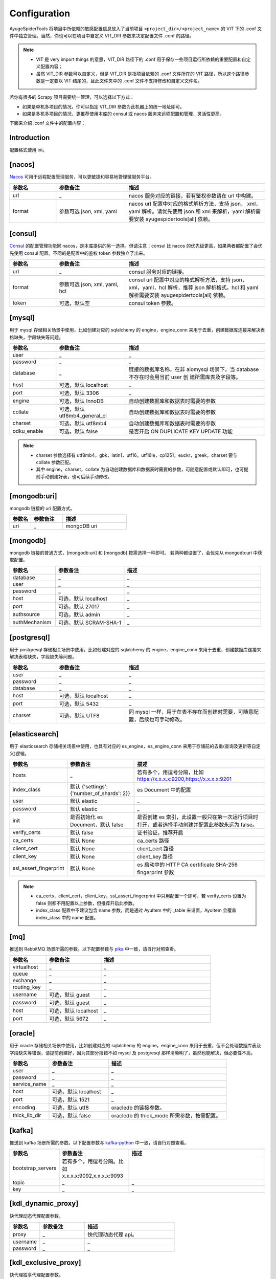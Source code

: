 .. _topics-configuration:

=============
Configuration
=============

AyugeSpiderTools 将项目中所依赖的敏感配置信息放入了当前项目 ``<project_dir>/<project_name>`` 的 \
VIT 下的 .conf 文件中独立管理。当然，你也可以在项目中自定义 VIT_DIR 参数来决定配置文件 .conf 的路径。

.. note::

   - VIT 是 very import things 的意思，VIT_DIR 路径下的 .conf 用于保存一些项目运行所依赖的重要配置\
     和自定义配置内容；
   - 虽然 VIT_DIR 参数可以自定义，但是 VIT_DIR 是指项目依赖的 .conf 文件所在的 VIT 路径，所以这个路\
     径参数是一定要以 VIT 结尾的，且此文件夹中的 .conf 文件不支持修改和自定义文件名。

若你有很多的 Scrapy 项目需要统一管理，可以选择以下方式：

- 如果是单机多项目的情况，你可以指定 VIT_DIR 参数为此机器上的统一地址即可。
- 如果是多机多项目的情况，更推荐使用本库的 consul 或 nacos 服务来远程配置和管理，灵活性更高。

下面来介绍 .conf 文件中的配置内容：

Introduction
============

配置格式使用 ini。

[nacos]
=======

`Nacos`_ 可用于远程配置管理服务，可以更敏捷和容易地管理微服务平台。

.. csv-table::
   :header: "参数名", "参数备注", "描述"
   :widths: 10, 15, 30

   "url", "_", "nacos 服务对应的链接，若有鉴权参数请在 url 中构建。"
   "format", "参数可选 json, xml, yaml", "nacos url 配置中对应的格式解析方法，支持 json，
   xml，yaml 解析。请优先使用 json 和 xml 来解析，yaml 解析需要安装 ayugespidertools[all] 依赖。"

[consul]
========

`Consul`_ 的配置管理功能同 nacos，是本库提供的另一选择。但请注意：consul 比 nacos 的优先级更高，如果\
两者都配置了会优先使用 consul 配置。不同的是配置中的鉴权 token 参数独立了出来。

.. csv-table::
   :header: "参数名", "参数备注", "描述"
   :widths: 10, 15, 30

   "url", "_", "consul 服务对应的链接。"
   "format", "参数可选 json, xml, yaml, hcl", "consul url 配置中对应的格式解析方法，支持 json，
   xml，yaml，hcl 解析，推荐 json 解析格式。hcl 和 yaml 解析需要安装 ayugespidertools[all] 依赖。"
   "token", "可选，默认空", "consul token 参数。"

[mysql]
=======

用于 mysql 存储相关场景中使用，比如创建对应的 sqlalchemy 的 engine，engine_conn 来用于去重，创建数\
据库连接来解决表格缺失，字段缺失等问题。

.. csv-table::
   :header: "参数名", "参数备注", "描述"
   :widths: 10, 15, 30

   "user", "_", "_"
   "password", "_", "_"
   "database", "_", "链接的数据库名称，在非 aiomysql 场景下，当 database 不存在时会用当前 user 创
   建所需库表及字段等。"
   "host", "可选，默认 localhost", "_"
   "port", "可选，默认 3306", "_"
   "engine", "可选，默认 InnoDB", "自动创建数据库和数据表时需要的参数"
   "collate", "可选，默认 utf8mb4_general_ci", "自动创建数据库和数据表时需要的参数"
   "charset", "可选，默认 utf8mb4", "自动创建数据库和数据表时需要的参数"
   "odku_enable", "可选，默认 false", "是否开启 ON DUPLICATE KEY UPDATE 功能"

.. note::

   - charset 参数选择有 utf8mb4，gbk，latin1，utf16，utf16le，cp1251，euckr，greek，charset \
     要与 collate 参数匹配。
   - 其中 engine，charset，collate 为自动创建数据库和数据表时需要的参数，可随意配置或默认即可，也可提\
     前手动创建好表，也可后续手动修改。

[mongodb:uri]
=============

mongodb 链接的 uri 配置方式。

.. csv-table::
   :header: "参数名", "参数备注", "描述"
   :widths: 10, 15, 30

   "uri", "_", "mongoDB uri"

[mongodb]
=========

mongodb 链接的普通方式，[mongodb:uri] 和 [mongodb] 按需选择一种即可。 若两种都设置了，会优先从 mongodb:uri \
中获取配置。

.. csv-table::
   :header: "参数名", "参数备注", "描述"
   :widths: 10, 15, 30

   "database", "_", "_"
   "user", "_", "_"
   "password", "_", "_"
   "host", "可选，默认 localhost", "_"
   "port", "可选，默认 27017", "_"
   "authsource", "可选，默认 admin", "_"
   "authMechanism", "可选，默认 SCRAM-SHA-1", "_"

[postgresql]
============

用于 postgresql 存储相关场景中使用，比如创建对应的 sqlalchemy 的 engine，engine_conn 来用于去重，\
创建数据库连接来解决表格缺失，字段缺失等问题。

.. csv-table::
   :header: "参数名", "参数备注", "描述"
   :widths: 10, 15, 30

   "user", "_", "_"
   "password", "_", "_"
   "database", "_", "_"
   "host", "可选，默认 localhost", "_"
   "port", "可选，默认 5432", "_"
   "charset", "可选，默认 UTF8", "同 mysql 一样，用于在表不存在而创建时需要，可随意配置，后续也可手动修改。"

[elasticsearch]
===============

用于 elasticsearch 存储相关场景中使用，也具有对应的 es_engine，es_engine_conn 来用于存储前的去重\
(查询及更新等自定义)逻辑。

.. csv-table::
   :header: "参数名", "参数备注", "描述"
   :widths: 10, 15, 30

   "hosts", "_", "若有多个，用逗号分隔，比如 https://x.x.x.x:9200,https://x.x.x.x:9201"
   "index_class", "默认 {'settings':{'number_of_shards': 2}}", "es Document 中的配置"
   "user", "默认 elastic", "_"
   "password", "默认 elastic", "_"
   "init", "是否初始化 es Document，默认 false", "是否创建 es 索引，此设置一般只在第一次运行项目时
   打开，或者选择手动创建并配置此参数永远为 false。"
   "verify_certs", "默认 false", "证书验证，推荐开启"
   "ca_certs", "默认 None", "ca_certs 路径"
   "client_cert", "默认 None", "client_cert 路径"
   "client_key", "默认 None", "client_key 路径"
   "ssl_assert_fingerprint", "默认 None", "es 启动中的 HTTP CA certificate SHA-256 fingerprint 参数"

.. note::

   - ca_certs，client_cert，client_key，ssl_assert_fingerprint 中只用配置一个即可，若 verify_certs \
     设置为 false 则都不用配置以上参数，但推荐开启此参数。
   - index_class 配置中不建议包含 name 参数，而是通过 AyuItem 中的 _table 来设置，AyuItem 会覆盖 \
     index_class 中的 name 配置。

[mq]
====

推送到 RabbitMQ 场景所需的参数。以下配置参数与 `pika`_ 中一致，请自行对照查看。

.. csv-table::
   :header: "参数名", "参数备注", "描述"
   :widths: 10, 15, 30

   "virtualhost", "_", "_"
   "queue", "_", "_"
   "exchange", "_", "_"
   "routing_key", "_", "_"
   "username", "可选，默认 guest", "_"
   "password", "可选，默认 guest", "_"
   "host", "可选，默认 localhost", "_"
   "port", "可选，默认 5672", "_"

[oracle]
========

用于 oracle 存储相关场景中使用，比如创建对应的 sqlalchemy 的 engine，engine_conn 来用于去重，但不会\
处理数据库表及字段缺失等错误，请提前创建好，因为其部分报错不如 mysql 及 postgresql 那样清晰明了，虽然也\
能解决，但必要性不高。

.. csv-table::
   :header: "参数名", "参数备注", "描述"
   :widths: 10, 15, 30

   "user", "_", "_"
   "password", "_", "_"
   "service_name", "_", "_"
   "host", "可选，默认 localhost", "_"
   "port", "可选，默认 1521", "_"
   "encoding", "可选，默认 utf8", "oracledb 的链接参数。"
   "thick_lib_dir", "可选，默认 false", "oracledb 的 thick_mode 所需参数，按需配置。"

[kafka]
=======

推送到 kafka 场景所需的参数。以下配置参数与 `kafka-python`_ 中一致，请自行对照查看。

.. csv-table::
   :header: "参数名", "参数备注", "描述"
   :widths: 10, 15, 30

   "bootstrap_servers", "若有多个，用逗号分隔。比如 x.x.x.x:9092,x.x.x.x:9093", ""
   "topic", "_", "_"
   "key", "_", "_"

[kdl_dynamic_proxy]
===================

快代理动态代理配置参数。

.. csv-table::
   :header: "参数名", "参数备注", "描述"
   :widths: 10, 15, 30

   "proxy", "_", "快代理动态代理 api。"
   "username", "_", "_"
   "password", "_", "_"

[kdl_exclusive_proxy]
=====================

快代理独享代理配置参数。

.. csv-table::
   :header: "参数名", "参数备注", "描述"
   :widths: 10, 15, 30

   "proxy", "_", "快代理独享代理 api。"
   "username", "_", "_"
   "password", "_", "_"
   "index", "可选，默认 1", "表示取其索引值对应的代理。"

[oss:ali]
=========

上传到阿里云 oss 的配置参数。

.. csv-table::
   :header: "参数名", "参数备注", "描述"
   :widths: 10, 15, 30

   "access_key", "_", "阿里云 access_key_id"
   "access_secret", "_", "阿里云账号对应的 access_key_secret"
   "endpoint", "_", "填写 Bucket 所在地域对应的 Endpoint"
   "bucket", "_", "Bucket"
   "doc", "_", "需要操作的文件夹目录，比如 file/img，为可选参数。"
   "upload_fields_suffix", "规则字段，默认为 _file_url", "上传到 oss 的字段规则，包含
   upload_fields_suffix 后缀的字段会上传到 oss。"
   "oss_fields_prefix", "规则字段，默认为 _ ", "上传到 oss 的字段生成的新字段规则，会在原字段添加
   oss_fields_prefix 前缀。"
   "full_link_enable", "是否开启完整链接，默认 false", "为是否保存完整的 oss 文件链接。"

.. note::

   遵守规则时的 oss 上传逻辑时使用，详细介绍请在 :ref:`item 的规则 <topics-items-yield-item>` 部\
   分中查看，更复杂的需求也可根据示例自行实现。具体请看 demo_oss，demo_oss_sec 和 demo_oss_super 的\
   场景示例。请自行选择可接受的风格。

[custom_section]
================

用于自定义配置：

.. note::

   - 一些 scrapy 第三方扩展需要在 settings.py 中设置一些配置，涉及到 host，密码等隐私配置，直接展示\
     在 settings.py 里是不可接受的，这里提供一种方法来解决；
   - 注意：你可以在 .conf 中配置多个自定义部分来满足不同场景。

在 settings.py 或 spider 等脚本中赋值重要参数时，可以从 VIT_DIR 的 .conf 中获取自定义配置内容，来达\
到隐藏隐私内容和保持配置内容统一存放的目的；比如在 .conf 中自定义配置以下内容：

.. code:: ini

   [custom_section]
   custom_option=custom_value
   custom_int=1
   custom_bool=true
   custom_float=3.1415926

那么，可以在程序任意地方通过 get_cfg 来获取自定义部分：

.. code-block:: python

   from ayugespidertools.config import get_cfg

   _my_cfg = get_cfg()
   custom_option = _my_cfg["custom_section"].get("custom_option", "no_custom_value")
   custom_int = _my_cfg["custom_section"].getint("custom_int", 0)
   custom_bool = _my_cfg["custom_section"].getboolean("custom_bool", False)
   custom_float = _my_cfg["custom_section"].getfloat("custom_float", 3.14)

.. _Nacos: https://nacos.io
.. _Consul: https://consul.io
.. _pika: https://pika.readthedocs.io/en/stable/
.. _kafka-python: https://kafka-python.readthedocs.io/en/master/

